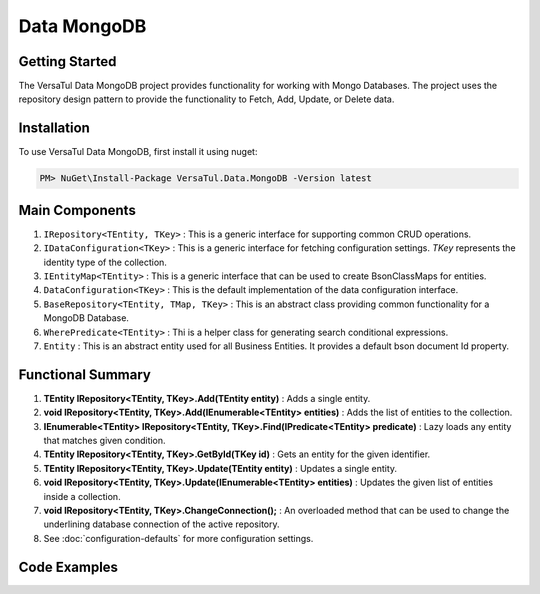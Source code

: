Data MongoDB
================

Getting Started
----------------
The VersaTul Data MongoDB project provides functionality for working with Mongo Databases.
The project uses the repository design pattern to provide the functionality to Fetch, Add, Update, or Delete data.


Installation
------------

To use VersaTul Data MongoDB, first install it using nuget:

.. code-block:: console
    
    PM> NuGet\Install-Package VersaTul.Data.MongoDB -Version latest

Main Components
----------------
#. ``IRepository<TEntity, TKey>`` : This is  a generic interface for supporting common CRUD operations.
#. ``IDataConfiguration<TKey>`` : This is a generic interface for fetching configuration settings. `TKey` represents the identity type of the collection.
#. ``IEntityMap<TEntity>`` : This is a generic interface that can be used to create BsonClassMaps for entities.
#. ``DataConfiguration<TKey>`` : This is the default implementation of the data configuration interface. 
#. ``BaseRepository<TEntity, TMap, TKey>`` : This is an abstract class providing common functionality for a MongoDB Database.
#. ``WherePredicate<TEntity>`` : Thi is a helper class for generating search conditional expressions.
#. ``Entity`` : This is an abstract entity used for all Business Entities. It provides a default bson document Id property.

Functional Summary
------------------
#. **TEntity IRepository<TEntity, TKey>.Add(TEntity entity)** : Adds a single entity.
#. **void IRepository<TEntity, TKey>.Add(IEnumerable<TEntity> entities)** : Adds the list of entities to the collection.
#. **IEnumerable<TEntity> IRepository<TEntity, TKey>.Find(IPredicate<TEntity> predicate)** : Lazy loads any entity that matches given condition.
#. **TEntity IRepository<TEntity, TKey>.GetById(TKey id)** : Gets an entity for the given identifier.
#. **TEntity IRepository<TEntity, TKey>.Update(TEntity entity)** : Updates a single entity.
#. **void IRepository<TEntity, TKey>.Update(IEnumerable<TEntity> entities)** : Updates the given list of entities inside a collection.
#. **void IRepository<TEntity, TKey>.ChangeConnection();** : An overloaded method that can be used to change the underlining database connection of the active repository.
#. See :doc:`configuration-defaults` for more configuration settings.

Code Examples
-------------

.. code-block:: c#
    :caption: Sample Repository Database Call

    // DataModel inheriting the Entity class
    public class Car : Entity
    {
        public string Make { get; set; }
        public string Model { get; set; }
        public int Year { get; set; }
        public string EngineId { get; set; }
        public Owner Owner { get; set; }
        public IDictionary<string, object> ExtraElements { get; set; }
    }

    public class Owner
    {
        public string Name { get; set; }
        public int Age { get; set; }
        public HashSet<Size> ParkingSpots { get; set; }
        public IDictionary<string, object> ExtraElements { get; set; }

        public Owner()
        {
            ParkingSpots = new HashSet<Size>();
        }
    }

    // Mongo base class maps 
    // Also specifies the associated mongo collection 
    public class CarMap : BaseMap<Car>
    {
        public CarMap() : base("cars", model => model.ExtraElements) { }

        public override void Register(BsonClassMap<Car> classMap)
        {
            base.Register(classMap);
            classMap.GetMemberMap(model => model.EngineId).SetSerializer(new StringSerializer(BsonType.ObjectId));

            RegisterSub<Owner>((clsmp) =>
            {
                clsmp.GetMemberMap(model => model.ParkingSpots).SetSerializer(new SizeSerializer());
            }, 
            model => model.ExtraElements);
        }
    }

    // Project repository interface inheriting from IRepository<Entity>.
    public interface ICarRepository : IRepository<Car> { }


    // Project repository implementation, with BaseRepository inheritance.
    public class CarRepository : BaseRepository<Car, IEntityMap<Car>>, ICarRepository
    {
        public CarRepository(IDataConfiguration<string> configuration, IEntityMap<Car> entityMap) : base(configuration, entityMap)
        {
        }
    }

    // Configure the container using AutoFac Module
    public class AppModule : Module
    {
        protected override void Load(ContainerBuilder builder)
        {
            //Configs
            var configSettings = new Builder()
                .AddOrReplace("MongoDb", "mongodb://root:password123@127.0.0.1:27017,127.0.0.1:27018,127.0.0.1:27019/DemoDB?replicaSet=replicaset")
                .BuildConfig();

            builder.RegisterInstance(configSettings);

            //Singletons
            builder.RegisterGeneric(typeof(DataConfiguration<>)).As(typeof(IDataConfiguration<>)).SingleInstance();
            builder.RegisterType<CarRepository>().As<ICarRepository>().SingleInstance();
            builder.RegisterType<CarMap>().As<IEntityMap<Car>>().SingleInstance();

            //Per Dependency
        }
    }

    // Repository usage could look like the following:
    [Route("api/cars")]
    public class CarController: Controller
    {
        private readonly ICarRepository carRepository;

        public CarController(ICarRepository carRepository)
        {
            this.carRepository = carRepository;
        }

        // Get
        [HttpGet]
        public IActionResult GetCars()
        {
            var cars = carRepository.ToList();

            return OK(cars);
        }

        [HttpGet("{id}")]
        public IActionResult GetCar(string id)
        {
            var car = carRepository.GetById(id);

            if(car == null)
                return NotFound();

            return OK(car);
        }

         // find
        [HttpGet("find")]
        public IActionResult FindCars(string SearchTerm)
        {
            var cars = carRepository.Find(new WherePredicate<Car>(model => model.Make.Contains(SearchTerm) || model.Model.Contains(SearchTerm)));

            return OK(cars);
        }

        [HttpPost]
        public IActionResult CreateCar(CreateCarModel model)
        {
            var car = carRepository.Add(new Car {
                Make = model.Make,
                Model = model.Model,
                Year = model.Year
                EngineId = model.EngineId,
                Owner = new Owner { 
                    Name = model.Name,
                    Age = model.Age
                }
            });

            return OK(car);
        }

    }

.. code-block:: c#
    :caption: Changing database connection on the active repository to another configured database.

    // Configure the container using AutoFac Module
    public class AppModule : Module
    {
        protected override void Load(ContainerBuilder builder)
        {
            //Configs
            var configSettings = new Builder()
                .AddOrReplace("MongoDb", "mongodb://root:password123@127.0.0.1:27017,127.0.0.1:27018,127.0.0.1:27019/DemoDB?replicaSet=replicaset")
                .AddOrReplace("MongoCarsDb", "mongodb://root:password123@127.0.0.1:27017,127.0.0.1:27018,127.0.0.1:27019/CarsDB?replicaSet=replicaset")
                .BuildConfig();

            builder.RegisterInstance(configSettings);

            //Singletons
            builder.RegisterGeneric(typeof(DataConfiguration<>)).As(typeof(IDataConfiguration<>)).SingleInstance();
            builder.RegisterType<CarRepository>().As<ICarRepository>().SingleInstance();
            builder.RegisterType<CarMap>().As<IEntityMap<Car>>().SingleInstance();

            //Per Dependency
        }
    }

    // Repository usage could look like the following:
    [Route("api/cars")]
    public class CarController: Controller
    {
        private readonly ICarRepository carRepository;

        public CarController(ICarRepository carRepository)
        {
            this.carRepository = carRepository;
        }

        // Get
        [HttpGet]
        public IActionResult GetCars()
        {
            // What if we wanted to pull the list of cars from another database.
            carRepository.ChangeConnection("MongoCarsDb")

            var cars = carRepository.ToList();

            return OK(cars);

            // Be mindful here in this example that because the car repository was stored as a SingleInstance
            // The next time its used it would still be using the MongoCarsDb connection. 
            // builder.RegisterType<CarRepository>().As<ICarRepository>().SingleInstance();
            // If this is not a desired behavior then ensure to dispose of the instance on every use 
            // or switch back the connection to default after use.
        }
    }

.. code-block:: c#
    :caption: Changing database connection on the active repository to another database using connection string.

    // Configure the container using AutoFac Module
    public class AppModule : Module
    {
        protected override void Load(ContainerBuilder builder)
        {
            //Configs
            var configSettings = new Builder()
                .AddOrReplace("MongoDb", "mongodb://root:password123@127.0.0.1:27017,127.0.0.1:27018,127.0.0.1:27019/DemoDB?replicaSet=replicaset")
                .BuildConfig();

            builder.RegisterInstance(configSettings);

            //Singletons
            builder.RegisterGeneric(typeof(DataConfiguration<>)).As(typeof(IDataConfiguration<>)).SingleInstance();
            builder.RegisterType<CarRepository>().As<ICarRepository>().SingleInstance();
            builder.RegisterType<CarMap>().As<IEntityMap<Car>>().SingleInstance();

            //Per Dependency
        }
    }

    // Repository usage could look like the following:
    [Route("api/cars")]
    public class CarController: Controller
    {
        private readonly ICarRepository carRepository;

        public CarController(ICarRepository carRepository)
        {
            this.carRepository = carRepository;
        }

        // Get
        [HttpGet]
        public IActionResult GetCars()
        {
            // What if we wanted to pull the list of cars from another database.
            // But we done know the connection string until runtime, this would be the ideal way to achieve this.
            carRepository.ChangeConnection(new MongoConnection("mongodb://root:password123@127.0.0.1:27017,127.0.0.1:27018,127.0.0.1:27019/CarsDB?replicaSet=replicaset"))

            var cars = carRepository.ToList();

            return OK(cars);

            // Be mindful here in this example that because the car repository was stored as a SingleInstance
            // The next time its used it would still be using the MongoCarsDb connection. 
            // builder.RegisterType<CarRepository>().As<ICarRepository>().SingleInstance();
            // If this is not a desired behavior then ensure to dispose of the instance on every use 
            // or switch back the connection to default after use.
        }
    }